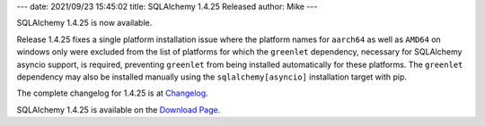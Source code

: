 ---
date: 2021/09/23 15:45:02
title: SQLAlchemy 1.4.25 Released
author: Mike
---

SQLAlchemy 1.4.25 is now available.

Release 1.4.25 fixes a single platform installation issue where the platform
names for ``aarch64`` as well as ``AMD64`` on windows only were excluded from
the list of platforms for which the ``greenlet`` dependency, necessary for
SQLAlchemy asyncio support, is required, preventing ``greenlet`` from being
installed automatically for these platforms. The ``greenlet`` dependency may
also be installed manually using the ``sqlalchemy[asyncio]`` installation
target with pip.

The complete changelog for 1.4.25 is at `Changelog </changelog/CHANGES_1_4_25>`_.

SQLAlchemy 1.4.25 is available on the `Download Page </download.html>`_.

